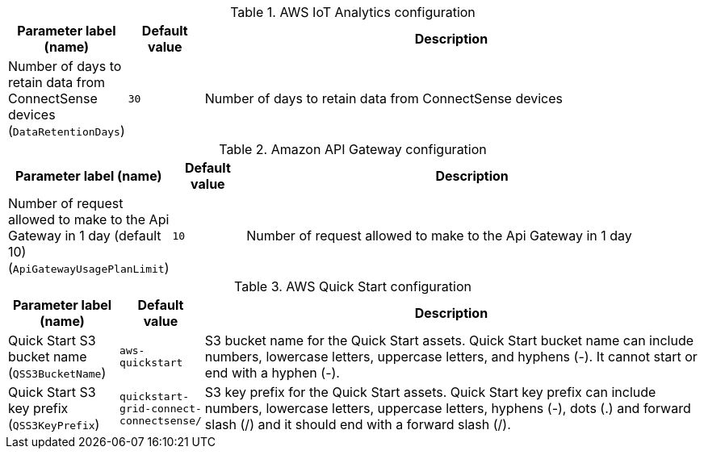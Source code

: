 
.AWS IoT Analytics configuration
[width="100%",cols="16%,11%,73%",options="header",]
|===
|Parameter label (name) |Default value|Description|Number of days to retain data from ConnectSense devices
(`DataRetentionDays`)|`30`|Number of days to retain data from ConnectSense devices
|===
.Amazon API Gateway configuration
[width="100%",cols="16%,11%,73%",options="header",]
|===
|Parameter label (name) |Default value|Description|Number of request allowed to make to the Api Gateway in 1 day (default 10)
(`ApiGatewayUsagePlanLimit`)|`10`|Number of request allowed to make to the Api Gateway in 1 day
|===
.AWS Quick Start configuration
[width="100%",cols="16%,11%,73%",options="header",]
|===
|Parameter label (name) |Default value|Description|Quick Start S3 bucket name
(`QSS3BucketName`)|`aws-quickstart`|S3 bucket name for the Quick Start assets. Quick Start bucket name can include numbers, lowercase letters, uppercase letters, and hyphens (-). It cannot start or end with a hyphen (-).|Quick Start S3 key prefix
(`QSS3KeyPrefix`)|`quickstart-grid-connect-connectsense/`|S3 key prefix for the Quick Start assets. Quick Start key prefix can include numbers, lowercase letters, uppercase letters, hyphens (-), dots (.) and forward slash (/) and it should end with a forward slash (/).
|===